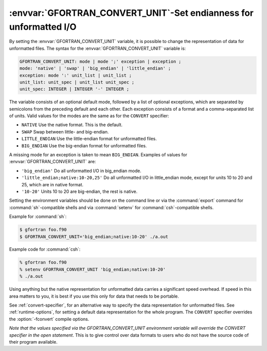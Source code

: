 .. _gfortran_convert_unit:

:envvar:`GFORTRAN_CONVERT_UNIT`-Set endianness for unformatted I/O
******************************************************************

By setting the :envvar:`GFORTRAN_CONVERT_UNIT` variable, it is possible
to change the representation of data for unformatted files.
The syntax for the :envvar:`GFORTRAN_CONVERT_UNIT` variable is:

.. code-block:: c++

  GFORTRAN_CONVERT_UNIT: mode | mode ';' exception | exception ;
  mode: 'native' | 'swap' | 'big_endian' | 'little_endian' ;
  exception: mode ':' unit_list | unit_list ;
  unit_list: unit_spec | unit_list unit_spec ;
  unit_spec: INTEGER | INTEGER '-' INTEGER ;

The variable consists of an optional default mode, followed by
a list of optional exceptions, which are separated by semicolons
from the preceding default and each other.  Each exception consists
of a format and a comma-separated list of units.  Valid values for
the modes are the same as for the ``CONVERT`` specifier:

* ``NATIVE`` Use the native format.  This is the default.

* ``SWAP`` Swap between little- and big-endian.

* ``LITTLE_ENDIAN`` Use the little-endian format
  for unformatted files.

* ``BIG_ENDIAN`` Use the big-endian format for unformatted files.

A missing mode for an exception is taken to mean ``BIG_ENDIAN``.
Examples of values for :envvar:`GFORTRAN_CONVERT_UNIT` are:

* ``'big_endian'``  Do all unformatted I/O in big_endian mode.

* ``'little_endian;native:10-20,25'``  Do all unformatted I/O
  in little_endian mode, except for units 10 to 20 and 25, which are in
  native format.

* ``'10-20'``  Units 10 to 20 are big-endian, the rest is native.

Setting the environment variables should be done on the command
line or via the :command:`export`
command for :command:`sh`-compatible shells and via :command:`setenv`
for :command:`csh`-compatible shells.

Example for :command:`sh`:

.. code-block:: c++

  $ gfortran foo.f90
  $ GFORTRAN_CONVERT_UNIT='big_endian;native:10-20' ./a.out

Example code for :command:`csh`:

.. code-block:: c++

  % gfortran foo.f90
  % setenv GFORTRAN_CONVERT_UNIT 'big_endian;native:10-20'
  % ./a.out

Using anything but the native representation for unformatted data
carries a significant speed overhead.  If speed in this area matters
to you, it is best if you use this only for data that needs to be
portable.

See :ref:`convert-specifier`, for an alternative way to specify the
data representation for unformatted files.  See :ref:`runtime-options`, for
setting a default data representation for the whole program.  The
``CONVERT`` specifier overrides the :option:`-fconvert` compile options.

*Note that the values specified via the GFORTRAN_CONVERT_UNIT
environment variable will override the CONVERT specifier in the
open statement*.  This is to give control over data formats to
users who do not have the source code of their program available.

